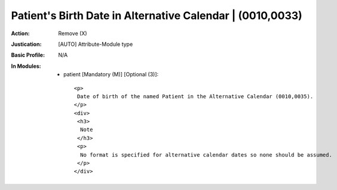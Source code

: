 ----------------------------------------------------------
Patient's Birth Date in Alternative Calendar | (0010,0033)
----------------------------------------------------------
:Action: Remove (X)
:Justication: [AUTO] Attribute-Module type
:Basic Profile: N/A
:In Modules:
   - patient [Mandatory (M)] [Optional (3)]::

       <p>
        Date of birth of the named Patient in the Alternative Calendar (0010,0035).
       </p>
       <div>
        <h3>
         Note
        </h3>
        <p>
         No format is specified for alternative calendar dates so none should be assumed.
        </p>
       </div>
